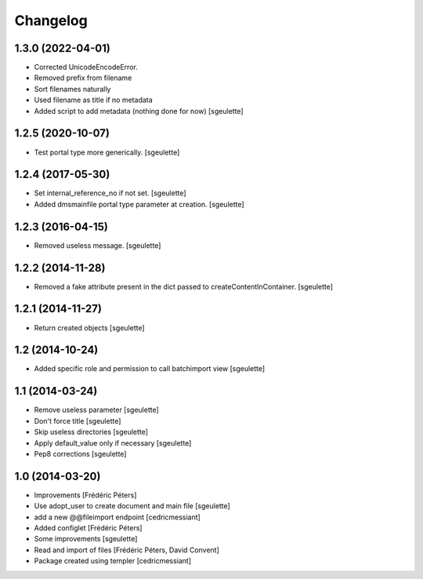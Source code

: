 Changelog
=========

1.3.0 (2022-04-01)
------------------

- Corrected UnicodeEncodeError.
- Removed prefix from filename
- Sort filenames naturally
- Used filename as title if no metadata
- Added script to add metadata (nothing done for now)
  [sgeulette]

1.2.5 (2020-10-07)
------------------

- Test portal type more generically.
  [sgeulette]

1.2.4 (2017-05-30)
------------------

- Set internal_reference_no if not set.
  [sgeulette]
- Added dmsmainfile portal type parameter at creation.
  [sgeulette]

1.2.3 (2016-04-15)
------------------

- Removed useless message.
  [sgeulette]

1.2.2 (2014-11-28)
------------------

- Removed a fake attribute present in the dict passed to createContentInContainer.
  [sgeulette]


1.2.1 (2014-11-27)
------------------

- Return created objects
  [sgeulette]


1.2 (2014-10-24)
----------------

- Added specific role and permission to call batchimport view
  [sgeulette]


1.1 (2014-03-24)
----------------

- Remove useless parameter
  [sgeulette]
- Don't force title
  [sgeulette]
- Skip useless directories
  [sgeulette]
- Apply default_value only if necessary
  [sgeulette]
- Pep8 corrections
  [sgeulette]

1.0 (2014-03-20)
----------------
- Improvements
  [Frédéric Péters]
- Use adopt_user to create document and main file
  [sgeulette]
- add a new @@fileimport endpoint
  [cedricmessiant]
- Added configlet
  [Frédéric Péters]
- Some improvements
  [sgeulette]
- Read and import of files
  [Frédéric Péters, David Convent]
- Package created using templer
  [cedricmessiant]
